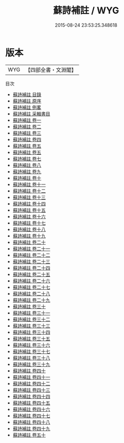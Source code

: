 #+TITLE: 蘇詩補註 / WYG
#+DATE: 2015-08-24 23:53:25.348618
* 版本
 |       WYG|【四部全書・文淵閣】|
目次
 - [[file:KR4d0081_000.txt::000-1a][蘇詩補註 目錄]]
 - [[file:KR4d0081_000.txt::000-11a][蘇詩補註 原序]]
 - [[file:KR4d0081_000.txt::000-13a][蘇詩補註 例畧]]
 - [[file:KR4d0081_000.txt::000-22a][蘇詩補註 采輯書目]]
 - [[file:KR4d0081_001.txt::001-1a][蘇詩補註 卷一]]
 - [[file:KR4d0081_002.txt::002-1a][蘇詩補註 卷二]]
 - [[file:KR4d0081_003.txt::003-1a][蘇詩補註 卷三]]
 - [[file:KR4d0081_004.txt::004-1a][蘇詩補註 卷四]]
 - [[file:KR4d0081_005.txt::005-1a][蘇詩補註 卷五]]
 - [[file:KR4d0081_005.txt::005-34a][蘇詩補註 卷五]]
 - [[file:KR4d0081_006.txt::006-1a][蘇詩補註 卷七]]
 - [[file:KR4d0081_007.txt::007-1a][蘇詩補註 卷八]]
 - [[file:KR4d0081_008.txt::008-1a][蘇詩補註 卷九]]
 - [[file:KR4d0081_009.txt::009-1a][蘇詩補註 卷十]]
 - [[file:KR4d0081_010.txt::010-1a][蘇詩補註 卷十一]]
 - [[file:KR4d0081_011.txt::011-1a][蘇詩補註 卷十二]]
 - [[file:KR4d0081_012.txt::012-1a][蘇詩補註 卷十三]]
 - [[file:KR4d0081_013.txt::013-1a][蘇詩補註 卷十四]]
 - [[file:KR4d0081_014.txt::014-1a][蘇詩補註 卷十五]]
 - [[file:KR4d0081_015.txt::015-1a][蘇詩補註 卷十六]]
 - [[file:KR4d0081_016.txt::016-1a][蘇詩補註 卷十七]]
 - [[file:KR4d0081_017.txt::017-1a][蘇詩補註 卷十八]]
 - [[file:KR4d0081_018.txt::018-1a][蘇詩補註 卷十九]]
 - [[file:KR4d0081_019.txt::019-1a][蘇詩補註 卷二十]]
 - [[file:KR4d0081_020.txt::020-1a][蘇詩補註 卷二十一]]
 - [[file:KR4d0081_021.txt::021-1a][蘇詩補註 卷二十二]]
 - [[file:KR4d0081_022.txt::022-1a][蘇詩補註 卷二十三]]
 - [[file:KR4d0081_023.txt::023-1a][蘇詩補註 卷二十四]]
 - [[file:KR4d0081_024.txt::024-1a][蘇詩補註 卷二十五]]
 - [[file:KR4d0081_025.txt::025-1a][蘇詩補註 卷二十六]]
 - [[file:KR4d0081_026.txt::026-1a][蘇詩補註 卷二十七]]
 - [[file:KR4d0081_027.txt::027-1a][蘇詩補註 卷二十八]]
 - [[file:KR4d0081_028.txt::028-1a][蘇詩補註 卷二十九]]
 - [[file:KR4d0081_029.txt::029-1a][蘇詩補註 卷三十]]
 - [[file:KR4d0081_030.txt::030-1a][蘇詩補註 卷三十一]]
 - [[file:KR4d0081_031.txt::031-1a][蘇詩補註 卷三十二]]
 - [[file:KR4d0081_032.txt::032-1a][蘇詩補註 卷三十三]]
 - [[file:KR4d0081_033.txt::033-1a][蘇詩補註 卷三十四]]
 - [[file:KR4d0081_034.txt::034-1a][蘇詩補註 卷三十五]]
 - [[file:KR4d0081_035.txt::035-1a][蘇詩補註 卷三十六]]
 - [[file:KR4d0081_036.txt::036-1a][蘇詩補註 卷三十七]]
 - [[file:KR4d0081_037.txt::037-1a][蘇詩補註 卷三十八]]
 - [[file:KR4d0081_038.txt::038-1a][蘇詩補註 卷三十九]]
 - [[file:KR4d0081_039.txt::039-1a][蘇詩補註 卷四十]]
 - [[file:KR4d0081_040.txt::040-1a][蘇詩補註 卷四十一]]
 - [[file:KR4d0081_041.txt::041-1a][蘇詩補註 卷四十二]]
 - [[file:KR4d0081_042.txt::042-1a][蘇詩補註 卷四十三]]
 - [[file:KR4d0081_043.txt::043-1a][蘇詩補註 卷四十四]]
 - [[file:KR4d0081_044.txt::044-1a][蘇詩補註 卷四十五]]
 - [[file:KR4d0081_045.txt::045-1a][蘇詩補註 卷四十六]]
 - [[file:KR4d0081_046.txt::046-1a][蘇詩補註 卷四十七]]
 - [[file:KR4d0081_047.txt::047-1a][蘇詩補註 卷四十八]]
 - [[file:KR4d0081_048.txt::048-1a][蘇詩補註 卷四十九]]
 - [[file:KR4d0081_049.txt::049-1a][蘇詩補註 卷五十]]
